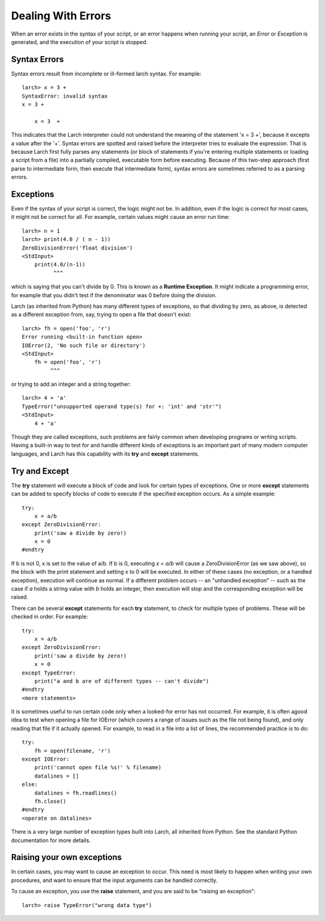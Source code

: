=======================================================
Dealing With Errors
=======================================================

When an error exists in the syntax of your script, or an error happens when
running your script, an *Error* or *Exception* is generated, and the
execution of your script is stopped.

Syntax Errors
===============

Syntax errors result from incomplete or ill-formed larch syntax.  For
example::

    larch> x = 3 +
    SyntaxError: invalid syntax
    x = 3 +

        x = 3  +

This indicates that the Larch interpreter could not understand the meaning
of the statement 'x = 3 +', because it excepts a value after the '+'.
Syntax errors are spotted and raised before the interpreter tries to
evaluate the expression.  That is because Larch first fully parses any
statements (or block of statements if you're entering multiple statements
or loading a script from a file) into a partially compiled, executable form
before executing.  Because of this two-step approach (first parse to intermediate
form, then execute that intermediate form), syntax errors are sometimes
referred to as a parsing errors.


Exceptions
=================

Even if the syntax of your script is correct, the logic might not be.  In addition,
even if the logic is correct for most cases, it might not be correct for
all.  For example, certain values might cause an error run time::

   larch> n = 1
   larch> print(4.0 / ( n - 1))
   ZeroDivisionError('float division')
   <StdInput>
       print(4.0/(n-1))
             ^^^

which is saying that you can't divide by 0.  This is known as a **Runtime
Exception**.  It might indicate a programming error, for example that you
didn't test if the denominator was 0 before doing the division.

Larch (as inherited from Python) has many different types of exceptions, so
that dividing by zero, as above, is detected as a different exception from,
say, trying to open a file that doesn't exist::

    larch> fh = open('foo', 'r')
    Error running <built-in function open>
    IOError(2, 'No such file or directory')
    <StdInput>
        fh = open('foo', 'r')
             ^^^

or trying to add an integer and a string together::

    larch> 4 + 'a'
    TypeError("unsupported operand type(s) for +: 'int' and 'str'")
    <StdInput>
        4 + 'a'

Though they are called exceptions, such problems are fairly common when
developing programs or writing scripts.  Having a built-in way to test for
and handle different kinds of exceptions is an important part of many
modern computer languages, and Larch has this capability with
its **try** and **except** statements.


Try and Except
==================

The **try** statement will execute a block of code and look for certain
types of exceptions.  One or more **except** statements can be added to
specify blocks of code to execute if the specified exception occurs.
As a simple example::

    try:
        x = a/b
    except ZeroDivisionError:
        print('saw a divide by zero!)
        x = 0
    #endtry

If b is not 0, x is set to the value of a/b.  If b is 0, executing *x =
a/b* will cause a ZeroDivisionError (as we saw above), so the block with
the print statement and setting x to 0 will be executed.  In either of
these cases (no exception, or a handled exception), execution will continue
as normal.  If a different problem occurs -- an "unhandled exception" --
such as the case if *a* holds a string value with *b* holds an integer, then
execution will stop and the corresponding exception will be raised.

There can be several **except** statements for each **try** statement,
to check for multiple types of problems.  These will be checked in order.  For example::

    try:
        x = a/b
    except ZeroDivisionError:
        print('saw a divide by zero!)
        x = 0
    except TypeError:
        print("a and b are of different types -- can't divide")
    #endtry
    <more statements>

It is sometimes useful to run certain code only when a looked-for error has
not occurred.  For example, it is often agood idea to test when opening a
file for IOError (which covers a range of issues such as the file not being
found), and only reading that file if it actually opened.  For example, to
read in a file into a list of lines, the recommended practice is to do::

    try:
        fh = open(filename, 'r')
    except IOError:
        print('cannot open file %s!' % filename)
        datalines = []
    else:
        datalines = fh.readlines()
        fh.close()
    #endtry
    <operate on datalines>

There is a very large number of exception types built into Larch, all
inherited from Python.   See the standard Python documentation for more
details.

Raising your own exceptions
=============================

In certain cases, you may want to cause an exception to occur.  This need is
most likely to happen when writing your own procedures, and want to ensure
that the input arguments can be handled correctly.

To cause an exception, you use the **raise** statement, and you are said to
be "raising an exception"::

    larch> raise TypeError("wrong data type")

